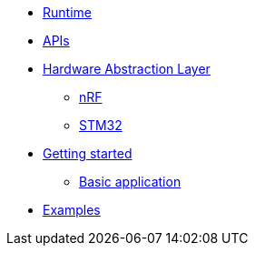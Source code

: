 * xref:runtime.adoc[Runtime]
* xref:traits.adoc[APIs]
* xref:hal.adoc[Hardware Abstraction Layer]
** xref:nrf.adoc[nRF]
** xref:stm32.adoc[STM32]
* xref:getting_started.adoc[Getting started]
** xref:basic_application.adoc[Basic application]
* xref:examples.adoc[Examples]
